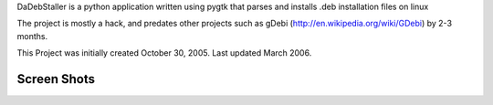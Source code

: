 DaDebStaller is a python application written using pygtk that parses and installs .deb installation files on linux

The project is mostly a hack, and predates other projects such as gDebi (http://en.wikipedia.org/wiki/GDebi) by 2-3 months.

This Project was initially created October 30, 2005. Last updated March 2006.

Screen Shots
------------

.. image:: https://github.com/dabear/DaDebStaller/raw/master/screenshotdadebstaller.png

